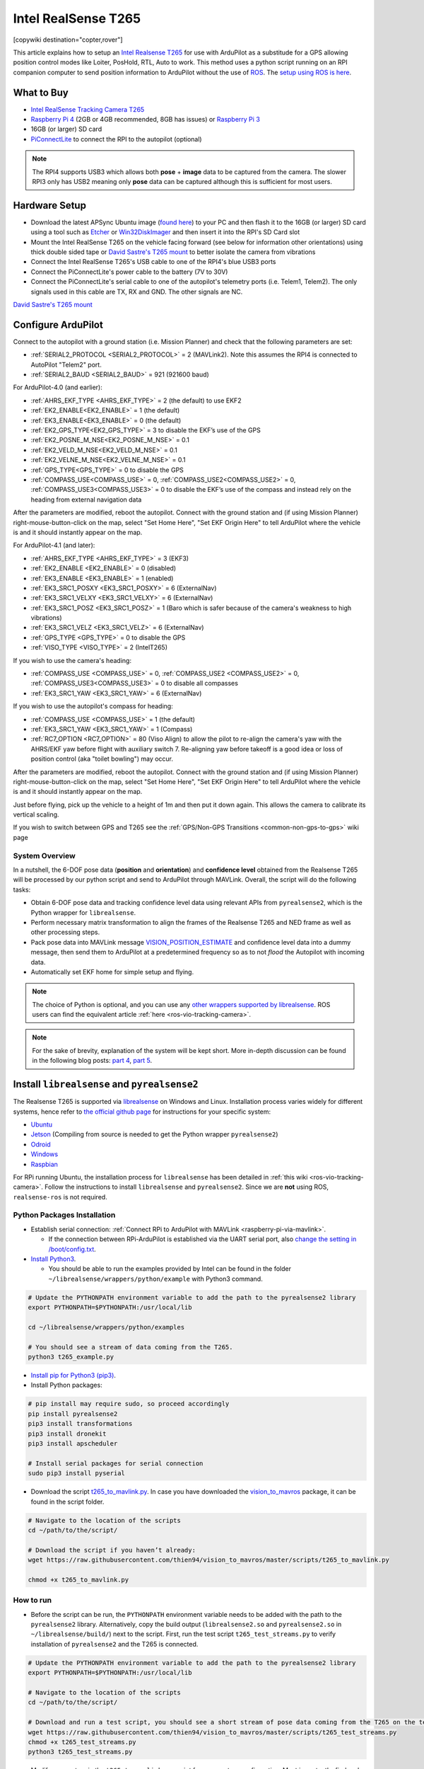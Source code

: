 .. _common-vio-tracking-camera:

====================
Intel RealSense T265
====================

[copywiki destination="copter,rover"]

..  youtube:: HCyTt0xK8CQ
    :width: 100%

This article explains how to setup an `Intel Realsense T265 <https://store.intelrealsense.com/buy-intel-realsense-tracking-camera-t265.html?_ga=2.225595998.511560227.1566178471-459370638.1562639781>`__ for use with ArduPilot as a substitude for a GPS allowing position control modes like Loiter, PosHold, RTL, Auto to work. This method uses a python script running on an RPI companion computer to send position information to ArduPilot without the use of `ROS <https://www.ros.org/>`__.  The `setup using ROS is here <https://ardupilot.org/dev/docs/ros-vio-tracking-camera.html>`__.

What to Buy
-----------

- `Intel RealSense Tracking Camera T265 <https://www.intelrealsense.com/tracking-camera-t265/>`__
- `Raspberry Pi 4 <https://www.raspberrypi.org/products/raspberry-pi-4-model-b/>`__ (2GB or 4GB recommended, 8GB has issues) or `Raspberry Pi 3 <https://www.raspberrypi.org/products/raspberry-pi-3-model-b/>`__
- 16GB (or larger) SD card
- `PiConnectLite <https://www.rpanion.com/product/pi-connect-lite/>`__ to connect the RPI to the autopilot (optional)

.. note::

    The RPI4 supports USB3 which allows both **pose** + **image** data to be captured from the camera.  The slower RPI3 only has USB2 meaning only **pose** data can be captured although this is sufficient for most users.

Hardware Setup
--------------

.. image:: ../../../images/t265-rpi4-pixhawk.png
    :target: ../_images/t265-rpi4-pixhawk.png
    :width: 500px

- Download the latest APSync Ubuntu image (`found here <https://firmware.ardupilot.org/Companion/apsync/apsync-rpi-ubuntu-t265-latest.img.xz>`__) to your PC and then flash it to the 16GB (or larger) SD card using a tool such as `Etcher <https://www.balena.io/etcher/>`__ or `Win32DiskImager <https://sourceforge.net/projects/win32diskimager/>`__ and then insert it into the RPI's SD Card slot
- Mount the Intel RealSense T265 on the vehicle facing forward (see below for information other orientations) using thick double sided tape or `David Sastre's T265 mount <https://www.dropbox.com/s/e3ias30czsn2q4t/Intel_RealSense_Tracking_Camera_T265_holder.STL?dl=0>`__ to better isolate the camera from vibrations
- Connect the Intel RealSense T265's USB cable to one of the RPI4's blue USB3 ports
- Connect the PiConnectLite's power cable to the battery (7V to 30V)
- Connect the PiConnectLite's serial cable to one of the autopilot's telemetry ports (i.e. Telem1, Telem2). The only signals used in this cable are TX, RX and GND. The other signals are NC.

.. image:: ../../../images/t265-mount.png
    :target: ../_images/t265-mount.png
    :width: 500px

`David Sastre's T265 mount <https://www.dropbox.com/s/e3ias30czsn2q4t/Intel_RealSense_Tracking_Camera_T265_holder.STL?dl=0>`__

Configure ArduPilot
-------------------

Connect to the autopilot with a ground station (i.e. Mission Planner) and check that the following parameters are set:

- :ref:`SERIAL2_PROTOCOL <SERIAL2_PROTOCOL>` = 2 (MAVLink2).  Note this assumes the RPI4 is connected to AutoPilot "Telem2" port.
- :ref:`SERIAL2_BAUD <SERIAL2_BAUD>` = 921 (921600 baud)

For ArduPilot-4.0 (and earlier):

- :ref:`AHRS_EKF_TYPE <AHRS_EKF_TYPE>` = 2 (the default) to use EKF2
- :ref:`EK2_ENABLE<EK2_ENABLE>` = 1 (the default)
- :ref:`EK3_ENABLE<EK3_ENABLE>` = 0 (the default)
- :ref:`EK2_GPS_TYPE<EK2_GPS_TYPE>`  = 3 to disable the EKF’s use of the GPS
- :ref:`EK2_POSNE_M_NSE<EK2_POSNE_M_NSE>`  = 0.1
- :ref:`EK2_VELD_M_NSE<EK2_VELD_M_NSE>`  = 0.1
- :ref:`EK2_VELNE_M_NSE<EK2_VELNE_M_NSE>`  = 0.1
- :ref:`GPS_TYPE<GPS_TYPE>`  = 0 to disable the GPS
- :ref:`COMPASS_USE<COMPASS_USE>` = 0,  :ref:`COMPASS_USE2<COMPASS_USE2>`  = 0, :ref:`COMPASS_USE3<COMPASS_USE3>`  = 0 to disable the EKF’s use of the compass and instead rely on the heading from external navigation data

After the parameters are modified, reboot the autopilot.  Connect with the ground station and (if using Mission Planner) right-mouse-button-click on the map, select "Set Home Here", "Set EKF Origin Here" to tell ArduPilot where the vehicle is and it should instantly appear on the map.

For ArduPilot-4.1 (and later):

- :ref:`AHRS_EKF_TYPE <AHRS_EKF_TYPE>` = 3 (EKF3)
- :ref:`EK2_ENABLE <EK2_ENABLE>` = 0 (disabled)
- :ref:`EK3_ENABLE <EK3_ENABLE>` = 1 (enabled)
- :ref:`EK3_SRC1_POSXY <EK3_SRC1_POSXY>` = 6 (ExternalNav)
- :ref:`EK3_SRC1_VELXY <EK3_SRC1_VELXY>` = 6 (ExternalNav)
- :ref:`EK3_SRC1_POSZ <EK3_SRC1_POSZ>` = 1 (Baro which is safer because of the camera's weakness to high vibrations)
- :ref:`EK3_SRC1_VELZ <EK3_SRC1_VELZ>` = 6 (ExternalNav)
- :ref:`GPS_TYPE <GPS_TYPE>`  = 0 to disable the GPS
- :ref:`VISO_TYPE <VISO_TYPE>` = 2 (IntelT265)

If you wish to use the camera's heading:

- :ref:`COMPASS_USE <COMPASS_USE>` = 0, :ref:`COMPASS_USE2 <COMPASS_USE2>` = 0, :ref:`COMPASS_USE3<COMPASS_USE3>` = 0 to disable all compasses
- :ref:`EK3_SRC1_YAW <EK3_SRC1_YAW>` = 6 (ExternalNav)

If you wish to use the autopilot's compass for heading:

- :ref:`COMPASS_USE <COMPASS_USE>` = 1 (the default)
- :ref:`EK3_SRC1_YAW <EK3_SRC1_YAW>` = 1 (Compass)
- :ref:`RC7_OPTION <RC7_OPTION>` = 80 (Viso Align) to allow the pilot to re-align the camera's yaw with the AHRS/EKF yaw before flight with auxiliary switch 7.  Re-aligning yaw before takeoff is a good idea or loss of position control (aka "toilet bowling") may occur.

After the parameters are modified, reboot the autopilot.  Connect with the ground station and (if using Mission Planner) right-mouse-button-click on the map, select "Set Home Here", "Set EKF Origin Here" to tell ArduPilot where the vehicle is and it should instantly appear on the map.

Just before flying, pick up the vehicle to a height of 1m and then put it down again.  This allows the camera to calibrate its vertical scaling.

If you wish to switch between GPS and T265 see the :ref:`GPS/Non-GPS Transitions <common-non-gps-to-gps>` wiki page

System Overview
===============

.. image:: ../../../dev/source/images/ros-vio-connection.png
    :target: ../_images/ros-vio-connection.png

In a nutshell, the 6-DOF pose data (**position** and **orientation**) and **confidence level** obtained from the Realsense T265 will be processed by our python script and send to ArduPilot through MAVLink. Overall, the script will do the following tasks:

- Obtain 6-DOF pose data and tracking confidence level data using relevant APIs from ``pyrealsense2``, which is the Python wrapper for ``librealsense``.
- Perform necessary matrix transformation to align the frames of the Realsense T265 and NED frame as well as other processing steps.
- Pack pose data into MAVLink message `VISION_POSITION_ESTIMATE <https://mavlink.io/en/messages/common.html#VISION_POSITION_ESTIMATE>`__ and confidence level data into a dummy message, then send them to ArduPilot at a predetermined frequency so as to not `flood` the Autopilot with incoming data.
- Automatically set EKF home for simple setup and flying.

.. note::

   The choice of Python is optional, and you can use any `other wrappers supported by librealsense <https://github.com/IntelRealSense/librealsense/tree/master/wrappers#wrappers-for-intel-realsense-technology>`__.
   ROS users can find the equivalent article :ref:`here <ros-vio-tracking-camera>`.

.. note::

    For the sake of brevity, explanation of the system will be kept short. More in-depth discussion can be found in the following blog posts: `part 4 <https://discuss.ardupilot.org/t/integration-of-ardupilot-and-vio-tracking-camera-part-4-non-ros-bridge-to-mavlink-in-python/44001>`__, `part 5 <https://discuss.ardupilot.org/t/integration-of-ardupilot-and-vio-tracking-camera-part-5-camera-position-offsets-compensation-scale-calibration-and-compass-north-alignment-beta/44984>`__.

Install ``librealsense`` and ``pyrealsense2``
---------------------------------------------

The Realsense T265 is supported via `librealsense <https://github.com/IntelRealSense/librealsense>`__ on Windows and Linux. Installation process varies widely for different systems, hence refer to `the official github page <https://github.com/IntelRealSense/librealsense>`__ for instructions for your specific system:

- `Ubuntu <https://github.com/IntelRealSense/librealsense/blob/master/doc/installation.md>`__
- `Jetson <https://github.com/IntelRealSense/librealsense/blob/master/wrappers/python/readme.md>`__ (Compiling from source is needed to get the Python wrapper ``pyrealsense2``)
- `Odroid <https://github.com/IntelRealSense/librealsense/blob/master/doc/installation_odroid.md>`__
- `Windows <https://github.com/IntelRealSense/librealsense/blob/master/doc/installation_windows.md>`__
- `Raspbian <https://github.com/IntelRealSense/librealsense/blob/master/doc/installation_raspbian.md>`__

For RPi running Ubuntu, the installation process for ``librealsense`` has been detailed in :ref:`this wiki <ros-vio-tracking-camera>`. Follow the instructions to install ``librealsense`` and ``pyrealsense2``. Since we are **not** using ROS, ``realsense-ros`` is not required.


Python Packages Installation
============================

- Establish serial connection: :ref:`Connect RPi to ArduPilot with MAVLink <raspberry-pi-via-mavlink>`.

  - If the connection between RPi-ArduPilot is established via the UART serial port, also `change the setting in /boot/config.txt <https://discuss.ardupilot.org/t/communicating-with-raspberry-pi-3b/39269/8>`__.

- `Install Python3 <https://realpython.com/installing-python/#ubuntu>`__. 

  - You should be able to run the examples provided by Intel can be found in the folder ``~/librealsense/wrappers/python/example`` with Python3 command.

.. code-block:: bash

    # Update the PYTHONPATH environment variable to add the path to the pyrealsense2 library
    export PYTHONPATH=$PYTHONPATH:/usr/local/lib

    cd ~/librealsense/wrappers/python/examples

    # You should see a stream of data coming from the T265.
    python3 t265_example.py

- `Install pip for Python3 (pip3) <https://linuxize.com/post/how-to-install-pip-on-ubuntu-18.04/#installing-pip-for-python-3>`__.

- Install Python packages:

.. code-block:: bash

    # pip install may require sudo, so proceed accordingly
    pip install pyrealsense2
    pip3 install transformations
    pip3 install dronekit
    pip3 install apscheduler

    # Install serial packages for serial connection
    sudo pip3 install pyserial

- Download the script `t265_to_mavlink.py <https://github.com/thien94/vision_to_mavros/blob/master/scripts/t265_to_mavlink.py>`__. In case you have downloaded the `vision_to_mavros <https://github.com/thien94/vision_to_mavros>`__ package, it can be found in the script folder.

.. code-block:: bash

    # Navigate to the location of the scripts
    cd ~/path/to/the/script/

    # Download the script if you haven’t already:
    wget https://raw.githubusercontent.com/thien94/vision_to_mavros/master/scripts/t265_to_mavlink.py

    chmod +x t265_to_mavlink.py

How to run
==========

- Before the script can be run, the ``PYTHONPATH`` environment variable needs to be added with the path to the ``pyrealsense2`` library. Alternatively, copy the build output (``librealsense2.so`` and ``pyrealsense2.so`` in ``~/librealsense/build/``) next to the script. First, run the test script ``t265_test_streams.py`` to verify installation of ``pyrealsense2`` and the T265 is connected.

.. code-block:: bash

    # Update the PYTHONPATH environment variable to add the path to the pyrealsense2 library
    export PYTHONPATH=$PYTHONPATH:/usr/local/lib

    # Navigate to the location of the scripts
    cd ~/path/to/the/script/

    # Download and run a test script, you should see a short stream of pose data coming from the T265 on the terminal
    wget https://raw.githubusercontent.com/thien94/vision_to_mavros/master/scripts/t265_test_streams.py
    chmod +x t265_test_streams.py
    python3 t265_test_streams.py

- Modify parameters in the ``t265_to_mavlink.py`` script for your system configuration. Most importantly, find and change the following parameters in the script:

.. code-block:: bash

    # Default configurations for connection to the FCU
    connection_string_default = '/dev/ttyUSB0'
    connection_baudrate_default = 921600

    # Default frequency for pose and confidence messages
    vision_msg_hz_default = 30
    confidence_msg_hz_default = 1

    # Transformation to convert different camera orientations to NED convention. Replace camera_orientation_default for your configuration.
    #   0: Forward, USB port to the right
    #   1: Downfacing, USB port to the right 
    camera_orientation_default = 0

- The parameters can also be passed as input arguments from the command line. Now let's run the main script:

.. code-block:: bash

    # For serial connection: set udev.rules in order to get the USB available; allow permission to serial
    sudo chmod 666 /dev/ttyUSB0

    # When everything is working and all defaults are set:
    python3 t265_to_mavlink.py

.. tip::
    View all available input arguments: ``python3 t265_to_mavlink.py --help``

Verification before testing
===========================

- To verify that ArduPilot is receiving ``VISION_POSITION_ESTIMATE`` messages, on Mission Planner: press ``Ctrl+F`` and click on “Mavlink Inspector”, you should be able to see data coming in. The confidence level can be viewed in message ``VISION_POSITION_DELTA``, field ``confidence``.

.. image:: ../../../dev/source/images/ros-vio-check-data.png
    :target: ../../../dev/source/images/ros-vio-check-data.png

- Changes in value of the tracking confidence level can also be notified on Mission Planner’s message panel, HUD and by speech. These notifications will pop up when the system starts and when confidence level changes to a new state, for example from ``Medium`` to ``High``.

  - To enable speech in Mission Planner: Tab Config/Tuning > Planner > Speech > tick on "Enable speech".
  - If there are some messages constantly displayed on the HUD, you might not be able to see / hear the confidence level notification.
  - If telemetry is slow, notification might be dropped. You can still see the latest message in MAVLink Inspector, message ``STATUSTEXT``.
  - If telemetry is very slow, it may be flooded by VISION_POSITION_ESTIMATE messages. You can disable message forwarding by setting bit 10 in ``SERIALx_OPTIONS``. Be aware you will not receive VISION_POSITION_ESTIMATE in GCS anymore.


Ground Test
===========

- After power on, ssh into the companion computer, navigate to the script and run: ``python3 t265_to_mavlink.py``.

- Wait until the quadcopter icon appears on the map of Mission Planner.

- Pick-up the vehicle and walk it around, check that the vehicle’s position movements are shown on the map. The trajectory of the vehicle on the map should reflect the real movements without too much distortion or overshoot. Below is an example of walking in a 2m x 2m square.

.. image:: ../../../dev/source/images/ros-vio-ground-test.png
    :target: ../../../dev/source/images/ros-vio-ground-test.png

- During the test, view the confidence level and verify tracking performance. For most applications you should trust the full 6dof pose only in **high** confidence. If you only need the rotation (3dof), lower confidence poses can be used.

- If the external navigation data is lost for any reason (tracking lost, script is interrupted etc.), reboot the Autopilot.

.. tip::

    If you are flying in a confined environment, it might be best to go around the safety perimeter of flying, view the trajectory on the map, then remember not to fly/setup mission beyond that perimeter.

Flight Test
===========

For your first flight:

- Takeoff in Stabilize or Alt-Hold, check that the vehicle is stable.

- Move the vehicle around and observe the position on Mission Planner to see if tracking is stable.

- Switch to Loiter, but always ready to switch back to Stabilize/Alt-Hold if anything goes awry.

- Otherwise, the vehicle should hover stably and able to keep its position.

- Move the vehicle around (translate, rotate) at varying speed, always ready to switch back to Stabilize/Alt-Hold.

If everything works as expected, next time you can arm and takeoff in Loiter mode.

.. tip::

   Always confirm that position feedback is running ok before switching to Loiter mode. Also look out for the safety boundary in your environment, i.e. where tracking might get lost due to lack of features, fast or rotation movement. 

Indoor and Outdoor Experiments
==============================

..  youtube:: lQbVqNtuA0s
    :width: 100%

..  youtube:: KOF9GndtruA
    :width: 100%

DataFlash logging
=================

- The visual odometry information will appear in the ``VISO`` dataflash log messages.
- EKF's visual odometry information will appear in XKFD messages

Autorun at boot
===============

The script can be run automatically at boot time.

- Download or create a shell file ``t265.sh``, modify the path to `t265_to_mavlink.py` script in this shell file, then make it executable:

.. code-block:: bash

    wget https://raw.githubusercontent.com/thien94/vision_to_mavros/master/scripts/t265.sh

    nano t265.sh

    # In t265.sh, change the path to t265_to_mavlink.py, in my case:
    # /home/ubuntu/catkin_ws/src/vision_to_mavros/scripts/t265_to_mavlink.py

    chmod +x /path/to/t265.sh

    # Run test the shell. The script t265_to_mavlink.py should run as normal
    ./t265.sh

- Depends on your system, use `any method <https://blog.frd.mn/how-to-set-up-proper-startstop-services-ubuntu-debian-mac-windows/>`__ to make the script autorun at boot. In the steps below, we will use ``systemd`` to turn it into a service.

- Let’s create a file ``/etc/systemd/system/t265.service`` with the following content. Set your actual username after ``User=`` and set the proper path to your ``t265.sh`` in ``ExecStart=``.

.. code-block:: bash

    [Unit]
    Description=Realsense T265 Service
    After==multi-user.target
    StartLimitIntervalSec=0
    Conflicts=

    [Service]
    User=ubuntu
    EnvironmentFile=
    ExecStartPre=
    ExecStart=/home/ubuntu/catkin_ws/src/vision_to_mavros/scripts/t265.sh

    Restart=on-failure
    RestartSec=1

    [Install]
    WantedBy=multi-user.target

- That’s it. We can now start the service and automatically get it to start on boot:

.. code-block:: bash

    systemctl start t265

    systemctl enable t265

